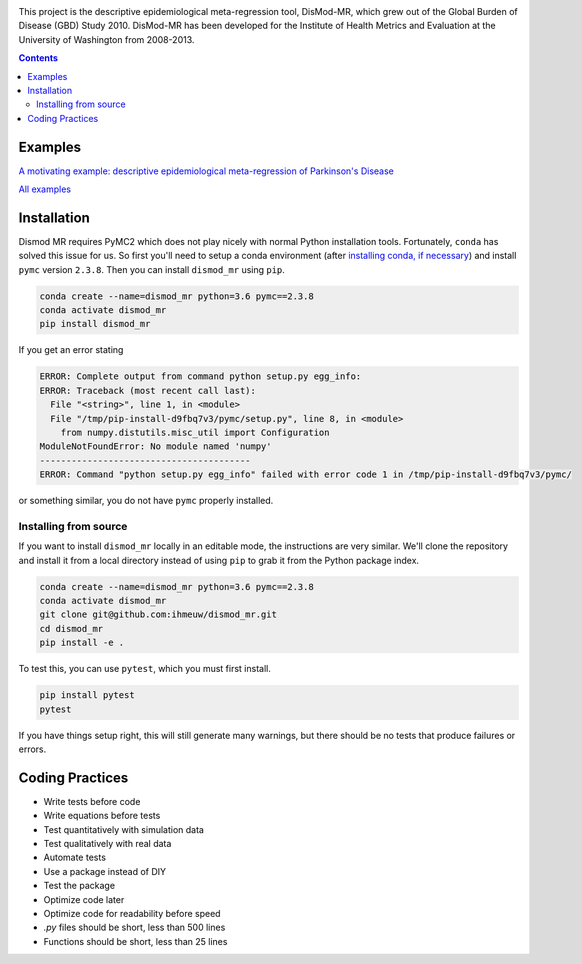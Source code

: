 .. image:: https://travis-ci.org/ihmeuw/dismod_mr.svg?branch=master
    :target: https://travis-ci.org/ihmeuw/dismod_mr
    :alt: Latest Version

This project is the descriptive epidemiological meta-regression tool,
DisMod-MR, which grew out of the Global Burden of Disease (GBD) Study
2010.  DisMod-MR has been developed for the Institute of Health
Metrics and Evaluation at the University of Washington from 2008-2013.

.. contents::

Examples
--------

`A motivating example: descriptive epidemiological meta-regression of Parkinson's Disease <http://nbviewer.ipython.org/github/ihmeuw/dismod_mr/blob/master/examples/pd_sim_data.ipynb>`_

`All examples <http://nbviewer.ipython.org/github/ihmeuw/dismod_mr/tree/master/examples/>`_

Installation
------------

Dismod MR requires PyMC2 which does not play nicely with normal Python
installation tools.  Fortunately, ``conda`` has solved this issue for us.
So first you'll need to setup a conda environment
(after `installing conda, if necessary <https://docs.conda.io/projects/conda/en/latest/user-guide/install/>`_)
and install ``pymc`` version ``2.3.8``.  Then you can install ``dismod_mr`` using ``pip``.

.. code-block:: sh

   conda create --name=dismod_mr python=3.6 pymc==2.3.8
   conda activate dismod_mr
   pip install dismod_mr

If you get an error stating

.. code-block:: sh

   ERROR: Complete output from command python setup.py egg_info:
   ERROR: Traceback (most recent call last):
     File "<string>", line 1, in <module>
     File "/tmp/pip-install-d9fbq7v3/pymc/setup.py", line 8, in <module>
       from numpy.distutils.misc_util import Configuration
   ModuleNotFoundError: No module named 'numpy'
   ----------------------------------------
   ERROR: Command "python setup.py egg_info" failed with error code 1 in /tmp/pip-install-d9fbq7v3/pymc/

or something similar, you do not have ``pymc`` properly installed.


Installing from source
++++++++++++++++++++++

If you want to install ``dismod_mr`` locally in an editable mode, the
instructions are very similar.  We'll clone the repository and install it
from a local directory instead of using ``pip`` to grab it from the Python
package index.

.. code-block:: sh

   conda create --name=dismod_mr python=3.6 pymc==2.3.8
   conda activate dismod_mr
   git clone git@github.com:ihmeuw/dismod_mr.git
   cd dismod_mr
   pip install -e .

To test this, you can use ``pytest``, which you must first install.

.. code-block:: sh

   pip install pytest
   pytest

If you have things setup right, this will still generate many
warnings, but there should be no tests that produce failures or
errors.

Coding Practices
----------------

* Write tests before code
* Write equations before tests

* Test quantitatively with simulation data
* Test qualitatively with real data
* Automate tests

* Use a package instead of DIY
* Test the package

* Optimize code later
* Optimize code for readability before speed

* `.py` files should be short, less than 500 lines
* Functions should be short, less than 25 lines
